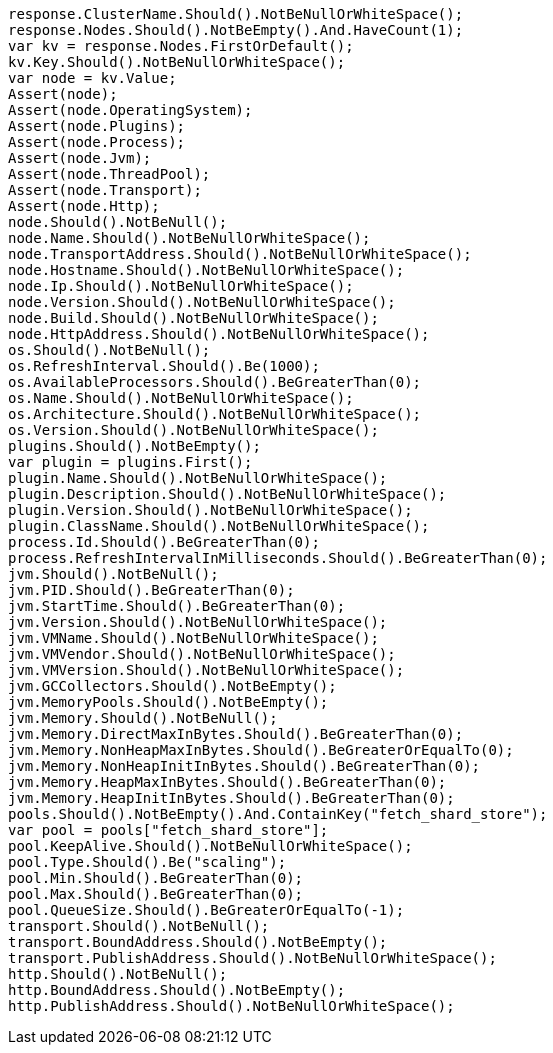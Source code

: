 [source, csharp]
----
response.ClusterName.Should().NotBeNullOrWhiteSpace();
response.Nodes.Should().NotBeEmpty().And.HaveCount(1);
var kv = response.Nodes.FirstOrDefault();
kv.Key.Should().NotBeNullOrWhiteSpace();
var node = kv.Value;
Assert(node);
Assert(node.OperatingSystem);
Assert(node.Plugins);
Assert(node.Process);
Assert(node.Jvm);
Assert(node.ThreadPool);
Assert(node.Transport);
Assert(node.Http);
node.Should().NotBeNull();
node.Name.Should().NotBeNullOrWhiteSpace();
node.TransportAddress.Should().NotBeNullOrWhiteSpace();
node.Hostname.Should().NotBeNullOrWhiteSpace();
node.Ip.Should().NotBeNullOrWhiteSpace();
node.Version.Should().NotBeNullOrWhiteSpace();
node.Build.Should().NotBeNullOrWhiteSpace();
node.HttpAddress.Should().NotBeNullOrWhiteSpace();
os.Should().NotBeNull();
os.RefreshInterval.Should().Be(1000);
os.AvailableProcessors.Should().BeGreaterThan(0);
os.Name.Should().NotBeNullOrWhiteSpace();
os.Architecture.Should().NotBeNullOrWhiteSpace();
os.Version.Should().NotBeNullOrWhiteSpace();
plugins.Should().NotBeEmpty();
var plugin = plugins.First();
plugin.Name.Should().NotBeNullOrWhiteSpace();
plugin.Description.Should().NotBeNullOrWhiteSpace();
plugin.Version.Should().NotBeNullOrWhiteSpace();
plugin.ClassName.Should().NotBeNullOrWhiteSpace();
process.Id.Should().BeGreaterThan(0);
process.RefreshIntervalInMilliseconds.Should().BeGreaterThan(0);
jvm.Should().NotBeNull();
jvm.PID.Should().BeGreaterThan(0);
jvm.StartTime.Should().BeGreaterThan(0);
jvm.Version.Should().NotBeNullOrWhiteSpace();
jvm.VMName.Should().NotBeNullOrWhiteSpace();
jvm.VMVendor.Should().NotBeNullOrWhiteSpace();
jvm.VMVersion.Should().NotBeNullOrWhiteSpace();
jvm.GCCollectors.Should().NotBeEmpty();
jvm.MemoryPools.Should().NotBeEmpty();
jvm.Memory.Should().NotBeNull();
jvm.Memory.DirectMaxInBytes.Should().BeGreaterThan(0);
jvm.Memory.NonHeapMaxInBytes.Should().BeGreaterOrEqualTo(0);
jvm.Memory.NonHeapInitInBytes.Should().BeGreaterThan(0);
jvm.Memory.HeapMaxInBytes.Should().BeGreaterThan(0);
jvm.Memory.HeapInitInBytes.Should().BeGreaterThan(0);
pools.Should().NotBeEmpty().And.ContainKey("fetch_shard_store");
var pool = pools["fetch_shard_store"];
pool.KeepAlive.Should().NotBeNullOrWhiteSpace();
pool.Type.Should().Be("scaling");
pool.Min.Should().BeGreaterThan(0);
pool.Max.Should().BeGreaterThan(0);
pool.QueueSize.Should().BeGreaterOrEqualTo(-1);
transport.Should().NotBeNull();
transport.BoundAddress.Should().NotBeEmpty();
transport.PublishAddress.Should().NotBeNullOrWhiteSpace();
http.Should().NotBeNull();
http.BoundAddress.Should().NotBeEmpty();
http.PublishAddress.Should().NotBeNullOrWhiteSpace();
----
